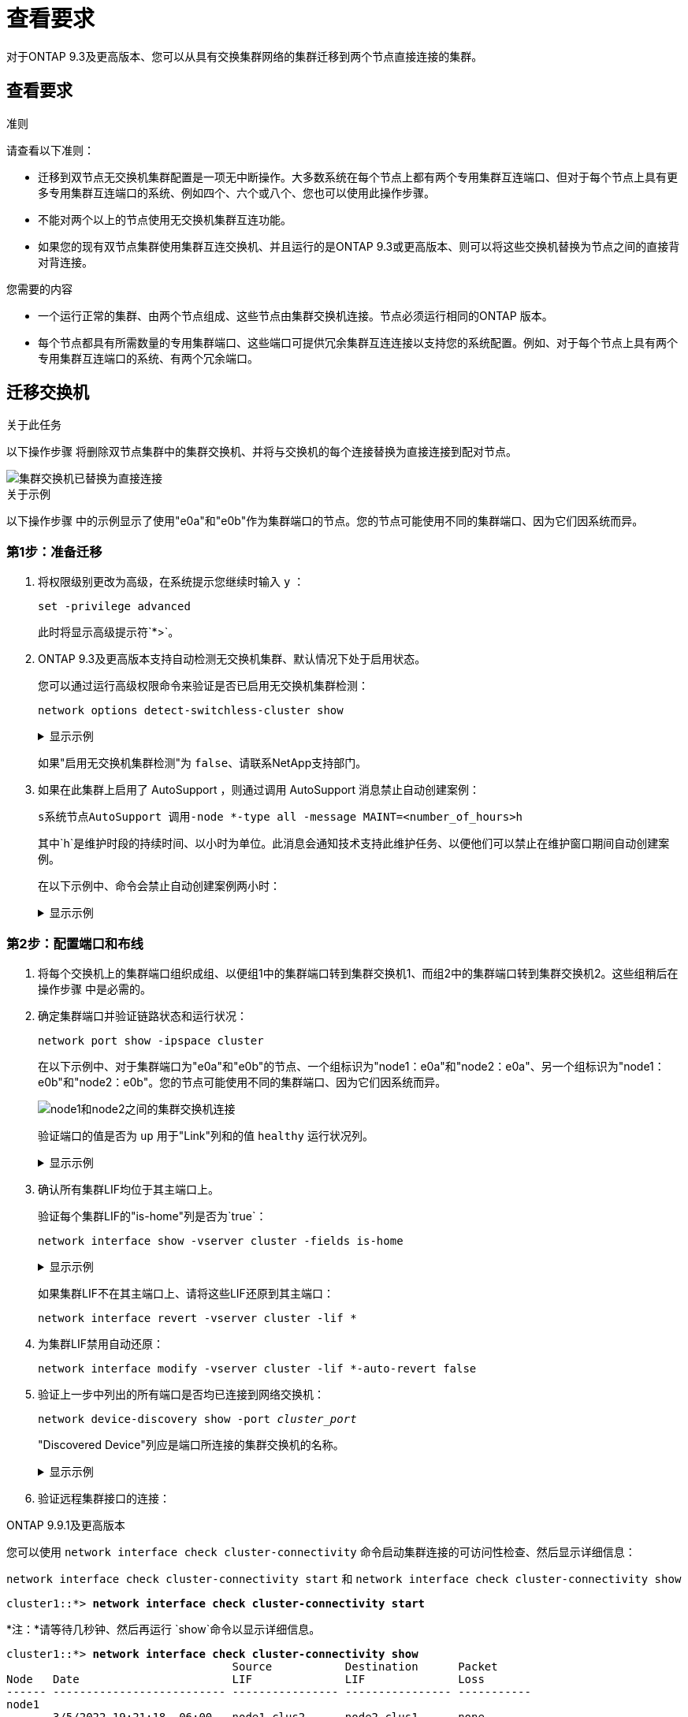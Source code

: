 = 查看要求
:allow-uri-read: 


对于ONTAP 9.3及更高版本、您可以从具有交换集群网络的集群迁移到两个节点直接连接的集群。



== 查看要求

.准则
请查看以下准则：

* 迁移到双节点无交换机集群配置是一项无中断操作。大多数系统在每个节点上都有两个专用集群互连端口、但对于每个节点上具有更多专用集群互连端口的系统、例如四个、六个或八个、您也可以使用此操作步骤。
* 不能对两个以上的节点使用无交换机集群互连功能。
* 如果您的现有双节点集群使用集群互连交换机、并且运行的是ONTAP 9.3或更高版本、则可以将这些交换机替换为节点之间的直接背对背连接。


.您需要的内容
* 一个运行正常的集群、由两个节点组成、这些节点由集群交换机连接。节点必须运行相同的ONTAP 版本。
* 每个节点都具有所需数量的专用集群端口、这些端口可提供冗余集群互连连接以支持您的系统配置。例如、对于每个节点上具有两个专用集群互连端口的系统、有两个冗余端口。




== 迁移交换机

.关于此任务
以下操作步骤 将删除双节点集群中的集群交换机、并将与交换机的每个连接替换为直接连接到配对节点。

image::../media/tnsc_clusterswitches_and_direct_connections.PNG[集群交换机已替换为直接连接]

.关于示例
以下操作步骤 中的示例显示了使用"e0a"和"e0b"作为集群端口的节点。您的节点可能使用不同的集群端口、因为它们因系统而异。



=== 第1步：准备迁移

. 将权限级别更改为高级，在系统提示您继续时输入 `y` ：
+
`set -privilege advanced`

+
此时将显示高级提示符`*>`。

. ONTAP 9.3及更高版本支持自动检测无交换机集群、默认情况下处于启用状态。
+
您可以通过运行高级权限命令来验证是否已启用无交换机集群检测：

+
`network options detect-switchless-cluster show`

+
.显示示例
[%collapsible]
====
以下示例输出显示了是否已启用此选项。

[listing]
----
cluster::*> network options detect-switchless-cluster show
   (network options detect-switchless-cluster show)
Enable Switchless Cluster Detection: true
----
====
+
如果"启用无交换机集群检测"为 `false`、请联系NetApp支持部门。

. 如果在此集群上启用了 AutoSupport ，则通过调用 AutoSupport 消息禁止自动创建案例：
+
`s系统节点AutoSupport 调用-node *-type all -message MAINT=<number_of_hours>h`

+
其中`h`是维护时段的持续时间、以小时为单位。此消息会通知技术支持此维护任务、以便他们可以禁止在维护窗口期间自动创建案例。

+
在以下示例中、命令会禁止自动创建案例两小时：

+
.显示示例
[%collapsible]
====
[listing]
----
cluster::*> system node autosupport invoke -node * -type all -message MAINT=2h
----
====




=== 第2步：配置端口和布线

. 将每个交换机上的集群端口组织成组、以便组1中的集群端口转到集群交换机1、而组2中的集群端口转到集群交换机2。这些组稍后在操作步骤 中是必需的。
. 确定集群端口并验证链路状态和运行状况：
+
`network port show -ipspace cluster`

+
在以下示例中、对于集群端口为"e0a"和"e0b"的节点、一个组标识为"node1：e0a"和"node2：e0a"、另一个组标识为"node1：e0b"和"node2：e0b"。您的节点可能使用不同的集群端口、因为它们因系统而异。

+
image::../media/tnsc_clusterswitch_connections.PNG[node1和node2之间的集群交换机连接]

+
验证端口的值是否为 `up` 用于"Link"列和的值 `healthy` 运行状况列。

+
.显示示例
[%collapsible]
====
[listing]
----
cluster::> network port show -ipspace Cluster
Node: node1
                                                                 Ignore
                                             Speed(Mbps) Health  Health
Port  IPspace   Broadcast Domain Link  MTU   Admin/Oper	 Status  Status
----- --------- ---------------- ----- ----- ----------- ------- -------
e0a   Cluster   Cluster          up    9000  auto/10000  healthy false
e0b   Cluster   Cluster          up    9000  auto/10000  healthy false

Node: node2
                                                                 Ignore
                                             Speed(Mbps) Health  Health
Port  IPspace   Broadcast Domain Link  MTU   Admin/Oper	 Status  Status
----- --------- ---------------- ----- ----- ----------- ------- -------
e0a   Cluster   Cluster          up    9000  auto/10000  healthy false
e0b   Cluster   Cluster          up    9000  auto/10000  healthy false
4 entries were displayed.
----
====
. 确认所有集群LIF均位于其主端口上。
+
验证每个集群LIF的"is-home"列是否为`true`：

+
`network interface show -vserver cluster -fields is-home`

+
.显示示例
[%collapsible]
====
[listing]
----
cluster::*> net int show -vserver Cluster -fields is-home
(network interface show)
vserver  lif          is-home
-------- ------------ --------
Cluster  node1_clus1  true
Cluster  node1_clus2  true
Cluster  node2_clus1  true
Cluster  node2_clus2  true
4 entries were displayed.
----
====
+
如果集群LIF不在其主端口上、请将这些LIF还原到其主端口：

+
`network interface revert -vserver cluster -lif *`

. 为集群LIF禁用自动还原：
+
`network interface modify -vserver cluster -lif *-auto-revert false`

. 验证上一步中列出的所有端口是否均已连接到网络交换机：
+
`network device-discovery show -port _cluster_port_`

+
"Discovered Device"列应是端口所连接的集群交换机的名称。

+
.显示示例
[%collapsible]
====
以下示例显示集群端口"e0a"和"e0b"已正确连接到集群交换机"CS1"和"CS2"。

[listing]
----
cluster::> network device-discovery show -port e0a|e0b
  (network device-discovery show)
Node/     Local  Discovered
Protocol  Port   Device (LLDP: ChassisID)  Interface  Platform
--------- ------ ------------------------- ---------- ----------
node1/cdp
          e0a    cs1                       0/11       BES-53248
          e0b    cs2                       0/12       BES-53248
node2/cdp
          e0a    cs1                       0/9        BES-53248
          e0b    cs2                       0/9        BES-53248
4 entries were displayed.
----
====
. 验证远程集群接口的连接：


[role="tabbed-block"]
====
.ONTAP 9.9.1及更高版本
--
您可以使用 `network interface check cluster-connectivity` 命令启动集群连接的可访问性检查、然后显示详细信息：

`network interface check cluster-connectivity start` 和 `network interface check cluster-connectivity show`

[listing, subs="+quotes"]
----
cluster1::*> *network interface check cluster-connectivity start*
----
*注：*请等待几秒钟、然后再运行 `show`命令以显示详细信息。

[listing, subs="+quotes"]
----
cluster1::*> *network interface check cluster-connectivity show*
                                  Source           Destination      Packet
Node   Date                       LIF              LIF              Loss
------ -------------------------- ---------------- ---------------- -----------
node1
       3/5/2022 19:21:18 -06:00   node1_clus2      node2-clus1      none
       3/5/2022 19:21:20 -06:00   node1_clus2      node2_clus2      none
node2
       3/5/2022 19:21:18 -06:00   node2_clus2      node1_clus1      none
       3/5/2022 19:21:20 -06:00   node2_clus2      node1_clus2      none
----
--
.所有ONTAP版本
--
对于所有ONTAP版本、您还可以使用 `cluster ping-cluster -node <name>` 用于检查连接的命令：

`cluster ping-cluster -node <name>`

[listing, subs="+quotes"]
----
cluster1::*> *cluster ping-cluster -node local*
Host is node2
Getting addresses from network interface table...
Cluster node1_clus1 169.254.209.69 node1 e0a
Cluster node1_clus2 169.254.49.125 node1 e0b
Cluster node2_clus1 169.254.47.194 node2 e0a
Cluster node2_clus2 169.254.19.183 node2 e0b
Local = 169.254.47.194 169.254.19.183
Remote = 169.254.209.69 169.254.49.125
Cluster Vserver Id = 4294967293
Ping status:

Basic connectivity succeeds on 4 path(s)
Basic connectivity fails on 0 path(s)

Detected 9000 byte MTU on 4 path(s):
Local 169.254.47.194 to Remote 169.254.209.69
Local 169.254.47.194 to Remote 169.254.49.125
Local 169.254.19.183 to Remote 169.254.209.69
Local 169.254.19.183 to Remote 169.254.49.125
Larger than PMTU communication succeeds on 4 path(s)
RPC status:
2 paths up, 0 paths down (tcp check)
2 paths up, 0 paths down (udp check)
----
--
====
. [[STEP7]]验证集群是否运行正常：
+
`集群环显示`

+
所有单元都必须为主单元或二级单元。

. 为组1中的端口设置无交换机配置。
+

IMPORTANT: 为了避免潜在的网络连接问题、您必须断开端口与组1的连接、并尽快地将其重新连接起来、例如、*不到20秒*。

+
.. 同时断开与组1中端口的所有缆线。
+
在以下示例中、缆线与每个节点上的端口"e0a"断开连接、集群流量继续通过交换机和每个节点上的端口"e0b"进行传输：

+
image::../media/tnsc_clusterswitch1_disconnected.PNG[ClusterSwitch1已断开连接]

.. 使用缆线将组1中的端口背靠背连接在一起。
+
在以下示例中、node1上的"e0a"连接到node2上的"e0a"：

+
image::../media/tnsc_ports_e0a_direct_connection.PNG[端口"e0a"之间的直接连接]



. 无交换机集群网络选项从`false`过渡到`true`。这可能需要长达45秒。确认无交换机选项设置为`true`：
+
`network options switchless-cluster show`

+
以下示例显示无交换机集群已启用：

+
[listing]
----
cluster::*> network options switchless-cluster show
Enable Switchless Cluster: true
----
. 验证远程集群接口的连接：


[role="tabbed-block"]
====
.ONTAP 9.9.1及更高版本
--
您可以使用 `network interface check cluster-connectivity` 命令启动集群连接的可访问性检查、然后显示详细信息：

`network interface check cluster-connectivity start` 和 `network interface check cluster-connectivity show`

[listing, subs="+quotes"]
----
cluster1::*> *network interface check cluster-connectivity start*
----
*注：*请等待几秒钟、然后再运行 `show`命令以显示详细信息。

[listing, subs="+quotes"]
----
cluster1::*> *network interface check cluster-connectivity show*
                                  Source           Destination      Packet
Node   Date                       LIF              LIF              Loss
------ -------------------------- ---------------- ---------------- -----------
node1
       3/5/2022 19:21:18 -06:00   node1_clus2      node2-clus1      none
       3/5/2022 19:21:20 -06:00   node1_clus2      node2_clus2      none
node2
       3/5/2022 19:21:18 -06:00   node2_clus2      node1_clus1      none
       3/5/2022 19:21:20 -06:00   node2_clus2      node1_clus2      none
----
--
.所有ONTAP版本
--
对于所有ONTAP版本、您还可以使用 `cluster ping-cluster -node <name>` 用于检查连接的命令：

`cluster ping-cluster -node <name>`

[listing, subs="+quotes"]
----
cluster1::*> *cluster ping-cluster -node local*
Host is node2
Getting addresses from network interface table...
Cluster node1_clus1 169.254.209.69 node1 e0a
Cluster node1_clus2 169.254.49.125 node1 e0b
Cluster node2_clus1 169.254.47.194 node2 e0a
Cluster node2_clus2 169.254.19.183 node2 e0b
Local = 169.254.47.194 169.254.19.183
Remote = 169.254.209.69 169.254.49.125
Cluster Vserver Id = 4294967293
Ping status:

Basic connectivity succeeds on 4 path(s)
Basic connectivity fails on 0 path(s)

Detected 9000 byte MTU on 4 path(s):
Local 169.254.47.194 to Remote 169.254.209.69
Local 169.254.47.194 to Remote 169.254.49.125
Local 169.254.19.183 to Remote 169.254.209.69
Local 169.254.19.183 to Remote 169.254.49.125
Larger than PMTU communication succeeds on 4 path(s)
RPC status:
2 paths up, 0 paths down (tcp check)
2 paths up, 0 paths down (udp check)
----
--
====

IMPORTANT: 在继续执行下一步之前、您必须至少等待两分钟、以确认组1上的背对背连接正常工作。

. [[STEP11]]为组2中的端口设置无交换机配置。
+

IMPORTANT: 为了避免潜在的网络连接问题、您必须断开端口与组2的连接、并尽快地将其重新连接起来、例如、*不到20秒*。

+
.. 同时断开与组2中端口的所有缆线。
+
在以下示例中、缆线与每个节点上的端口"e0b"断开连接、集群流量继续通过"e0a"端口之间的直接连接进行：

+
image::../media/tnsc_clusterswitch2_disconnected.PNG[ClusterSwitch2已断开连接]

.. 使用缆线将group2中的端口背靠背连接在一起。
+
在以下示例中、node1上的"e0a"连接到node2上的"e0a"、node1上的"e0b"连接到node2上的"e0b"：

+
image::../media/tnsc_node1_and_node2_direct_connection.PNG[在node1和node2上的端口之间直接连接]







=== 第3步：验证配置

. 验证两个节点上的端口是否已正确连接：
+
`network device-discovery show -port _cluster_port_`

+
.显示示例
[%collapsible]
====
以下示例显示集群端口"e0a"和"e0b"已正确连接到集群配对节点上的相应端口：

[listing]
----
cluster::> net device-discovery show -port e0a|e0b
  (network device-discovery show)
Node/      Local  Discovered
Protocol   Port   Device (LLDP: ChassisID)  Interface  Platform
---------- ------ ------------------------- ---------- ----------
node1/cdp
           e0a    node2                     e0a        AFF-A300
           e0b    node2                     e0b        AFF-A300
node1/lldp
           e0a    node2 (00:a0:98:da:16:44) e0a        -
           e0b    node2 (00:a0:98:da:16:44) e0b        -
node2/cdp
           e0a    node1                     e0a        AFF-A300
           e0b    node1                     e0b        AFF-A300
node2/lldp
           e0a    node1 (00:a0:98:da:87:49) e0a        -
           e0b    node1 (00:a0:98:da:87:49) e0b        -
8 entries were displayed.
----
====
. 为集群LIF重新启用自动还原：
+
`network interface modify -vserver cluster -lif *-auto-revert true`

. 验证所有LIF是否均已归位。这可能需要几秒钟的时间。
+
`network interface show -vserver cluster -lif _lif_name_`

+
.显示示例
[%collapsible]
====
如果"Is Home"列为`true`、则已还原LIF、如以下示例中的`node1_clus2`和`node2_clus2`所示：

[listing]
----
cluster::> network interface show -vserver Cluster -fields curr-port,is-home
vserver  lif           curr-port is-home
-------- ------------- --------- -------
Cluster  node1_clus1   e0a       true
Cluster  node1_clus2   e0b       true
Cluster  node2_clus1   e0a       true
Cluster  node2_clus2   e0b       true
4 entries were displayed.
----
====
+
如果任何集群LUN尚未返回其主端口、请从本地节点手动还原它们：

+
`network interface revert -vserver cluster -lif _lif_name_`

. 从任一节点的系统控制台检查节点的集群状态：
+
`cluster show`

+
.显示示例
[%collapsible]
====
以下示例显示了两个节点上的epsilon均为`false`：

[listing]
----
Node  Health  Eligibility Epsilon
----- ------- ----------- --------
node1 true    true        false
node2 true    true        false
2 entries were displayed.
----
====
. 验证远程集群接口的连接：


[role="tabbed-block"]
====
.ONTAP 9.9.1及更高版本
--
您可以使用 `network interface check cluster-connectivity` 命令启动集群连接的可访问性检查、然后显示详细信息：

`network interface check cluster-connectivity start` 和 `network interface check cluster-connectivity show`

[listing, subs="+quotes"]
----
cluster1::*> *network interface check cluster-connectivity start*
----
*注：*请等待几秒钟、然后再运行 `show`命令以显示详细信息。

[listing, subs="+quotes"]
----
cluster1::*> *network interface check cluster-connectivity show*
                                  Source           Destination      Packet
Node   Date                       LIF              LIF              Loss
------ -------------------------- ---------------- ---------------- -----------
node1
       3/5/2022 19:21:18 -06:00   node1_clus2      node2-clus1      none
       3/5/2022 19:21:20 -06:00   node1_clus2      node2_clus2      none
node2
       3/5/2022 19:21:18 -06:00   node2_clus2      node1_clus1      none
       3/5/2022 19:21:20 -06:00   node2_clus2      node1_clus2      none
----
--
.所有ONTAP版本
--
对于所有ONTAP版本、您还可以使用 `cluster ping-cluster -node <name>` 用于检查连接的命令：

`cluster ping-cluster -node <name>`

[listing, subs="+quotes"]
----
cluster1::*> *cluster ping-cluster -node local*
Host is node2
Getting addresses from network interface table...
Cluster node1_clus1 169.254.209.69 node1 e0a
Cluster node1_clus2 169.254.49.125 node1 e0b
Cluster node2_clus1 169.254.47.194 node2 e0a
Cluster node2_clus2 169.254.19.183 node2 e0b
Local = 169.254.47.194 169.254.19.183
Remote = 169.254.209.69 169.254.49.125
Cluster Vserver Id = 4294967293
Ping status:

Basic connectivity succeeds on 4 path(s)
Basic connectivity fails on 0 path(s)

Detected 9000 byte MTU on 4 path(s):
Local 169.254.47.194 to Remote 169.254.209.69
Local 169.254.47.194 to Remote 169.254.49.125
Local 169.254.19.183 to Remote 169.254.209.69
Local 169.254.19.183 to Remote 169.254.49.125
Larger than PMTU communication succeeds on 4 path(s)
RPC status:
2 paths up, 0 paths down (tcp check)
2 paths up, 0 paths down (udp check)
----
--
====
. [[STEP6]]如果禁止自动创建案例、请通过调用AutoSupport消息重新启用：
+
`ssystem node AutoSupport invoke -node * -type all -message MAINT=end`

+
有关详细信息，请参见 link:https://kb.netapp.com/Advice_and_Troubleshooting/Data_Storage_Software/ONTAP_OS/How_to_suppress_automatic_case_creation_during_scheduled_maintenance_windows_-_ONTAP_9["NetApp 知识库文章 1010449 ： How to suppress automatic case creation during scheduled maintenance windows."^]。

. 将权限级别重新更改为 admin ：
+
`set -privilege admin`


